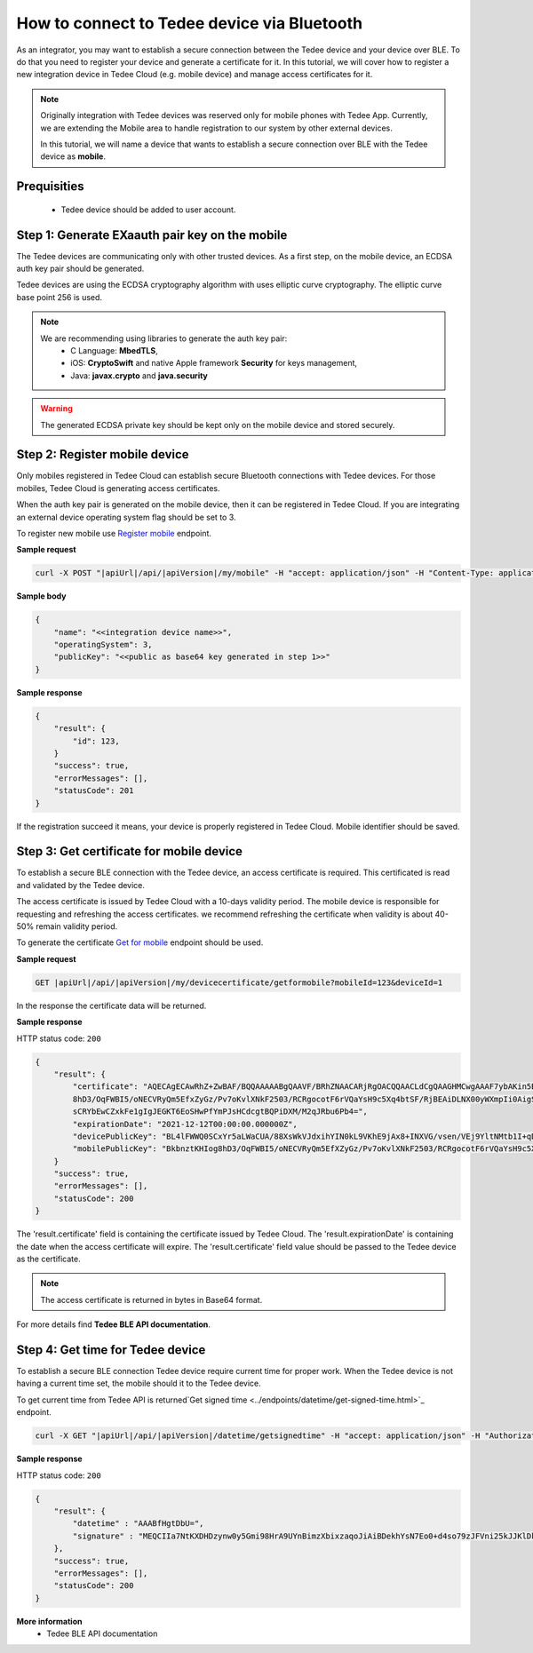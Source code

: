 How to connect to Tedee device via Bluetooth
======================================================

As an integrator, you may want to establish a secure connection between the Tedee device and your device over BLE. To do that you need
to register your device and generate a certificate for it. In this tutorial, we will cover how to register a new integration device
in Tedee Cloud (e.g. mobile device) and manage access certificates for it.

.. note::
    Originally integration with Tedee devices was reserved only for mobile phones with Tedee App. Currently, we are extending the Mobile area
    to handle registration to our system by other external devices.

    In this tutorial, we will name a device that wants to establish a secure connection over BLE with the Tedee device as **mobile**.

Prequisities
^^^^^^^^^^^^^
    - Tedee device should be added to user account. 


Step 1: Generate EXaauth pair key on the mobile
^^^^^^^^^^^^^^^^^^^^^^^^^^^^^^^^^^^^^^^^^^^^^

The Tedee devices are communicating only with other trusted devices. As a first step, on the mobile device, an ECDSA auth key pair should be generated.

Tedee devices are using the ECDSA cryptography algorithm with uses elliptic curve cryptography. The elliptic curve base point 256 is used.

.. note::
    We are recommending using libraries to generate the auth key pair:
        - C Language: **MbedTLS**,
        - iOS: **CryptoSwift** and native Apple framework **Security** for keys management,
        - Java: **javax.crypto** and **java.security**

.. warning::
    The generated ECDSA private key should be kept only on the mobile device and stored securely.


Step 2: Register mobile device
^^^^^^^^^^^^^^^^^^^^^^^^^^^^^^
Only mobiles registered in Tedee Cloud can establish secure Bluetooth connections with Tedee devices. For those mobiles, 
Tedee Cloud is generating access certificates. 

When the auth key pair is generated on the mobile device, then it can be registered in Tedee Cloud.
If you are integrating an external device operating system flag should be set to 3.

To register new mobile use `Register mobile <../endpoints/mobile/register.html>`_ endpoint.

**Sample request**

.. code-block:: sh

    curl -X POST "|apiUrl|/api/|apiVersion|/my/mobile" -H "accept: application/json" -H "Content-Type: application/json-patch+json" -H "Authorization: Bearer <<access token>>" -d "<<body>>"


**Sample body**

.. code-block:: js

        {
            "name": "<<integration device name>>",
            "operatingSystem": 3,
            "publicKey": "<<public as base64 key generated in step 1>>"
        }

**Sample response**

.. code-block:: js

        {
            "result": {
                "id": 123,
            }
            "success": true,
            "errorMessages": [],
            "statusCode": 201
        }

If the registration succeed it means, your device is properly registered in Tedee Cloud. Mobile identifier should be saved.

Step 3: Get certificate for mobile device
^^^^^^^^^^^^^^^^^^^^^^^^^^^^^^^^^^^^^^^^^
To establish a secure BLE connection with the Tedee device, an access certificate is required. This certificated is read and validated by the Tedee device.

The access certificate is issued by Tedee Cloud with a 10-days validity period. The mobile device is responsible 
for requesting and refreshing the access certificates. we recommend refreshing the certificate when validity is about 40-50% remain validity period. 

To generate the certificate `Get for mobile <../endpoints/devicecertificate/get-for-mobile.html>`_ endpoint should be used.

**Sample request**

.. code-block:: sh

    GET |apiUrl|/api/|apiVersion|/my/devicecertificate/getformobile?mobileId=123&deviceId=1

In the response the certificate data will be returned. 

**Sample response**

HTTP status code: ``200``

.. code-block:: js

        {
            "result": {
                "certificate": "AQECAgECAwRhZ+ZwBAF/BQQAAAAABgQAAVF/BRhZNAACARjRgOACQQAACLdCgQAAGHMCwgAAAF7ybAKin5BBKbnztHKIog
                8hD3/OqFWBI5/oNECVRyQm5EfxZyGz/Pv7oKvlXNkF2503/RCRgocotF6rVQaYsH9c5Xq4btSF/RjBEAiDLNX00yWXmpIi0AigSb3veeFyEQRN
                sCRYbEwCZxkFe1gIgJEGKT6EoSHwPfYmPJsHCdcgtBQPiDXM/M2qJRbu6Pb4=",
                "expirationDate": "2021-12-12T00:00:00.000000Z",
                "devicePublicKey": "BL4lFWWQ0SCxYr5aLWaCUA/88XsWkVJdxihYIN0kL9VKhE9jAx8+INXVG/vsen/VEj9YltNMtb1I+qDTUdVqo8c=",
                "mobilePublicKey": "BkbnztKHIog8hD3/OqFWBI5/oNECVRyQm5EfXZyGz/Pv7oKvlXNkF2503/RCRgocotF6rVQaYsH9c5Xq4btSYKE="
            }
            "success": true,
            "errorMessages": [],
            "statusCode": 200
        }

The 'result.certificate' field is containing the certificate issued by Tedee Cloud. The 'result.expirationDate' is containing the date when the access certificate will expire.
The 'result.certificate' field value should be passed to the Tedee device as the certificate.

.. note::
    The access certificate is returned in bytes in Base64 format.

For more details find **Tedee BLE API documentation**.

Step 4: Get time for Tedee device
^^^^^^^^^^^^^^^^^^^^^^^^^^^^^^^^^

To establish a secure BLE connection Tedee device require current time for proper work. When the Tedee device is not having a current time set, 
the mobile should it to the Tedee device.

To get current time from Tedee API is returned`Get signed time <../endpoints/datetime/get-signed-time.html>`_ endpoint.

.. code-block:: sh

    curl -X GET "|apiUrl|/api/|apiVersion|/datetime/getsignedtime" -H "accept: application/json" -H "Authorization: Bearer <<access token>>"

**Sample response**

HTTP status code: ``200``

.. code-block:: js

    {
        "result": {
            "datetime" : "AAABfHgtDbU=",
            "signature" : "MEQCIIa7NtKXDHDzynw0y5Gmi98HrA9UYnBimzXbixzaqoJiAiBDekhYsN7Eo0+d4so79zJFVni25kJJKlDklX04u7gEMA==",
        },
        "success": true,
        "errorMessages": [],
        "statusCode": 200
    }

**More information**
    - Tedee BLE API documentation   